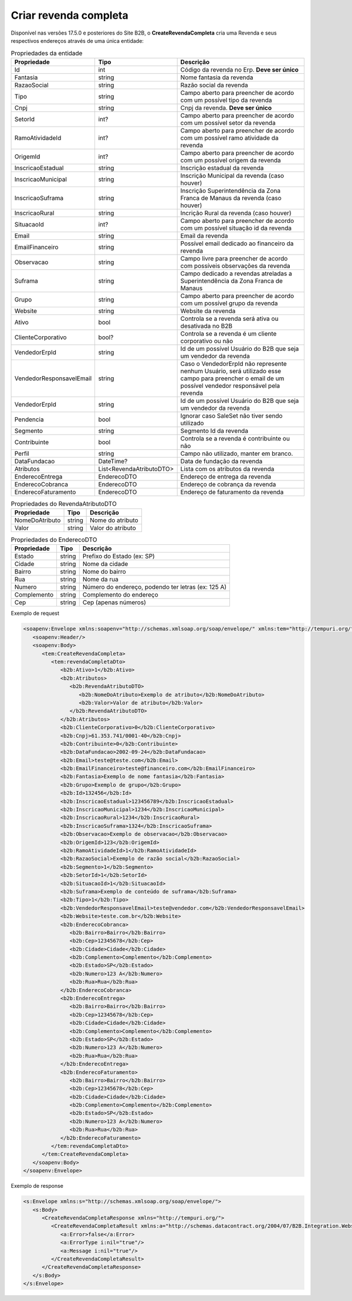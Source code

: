 Criar revenda completa
=======

Disponível nas versões 17.5.0 e posteriores do Site B2B, o **CreateRevendaCompleta** cria uma Revenda e seus respectivos endereços através de uma única entidade:

.. list-table:: Propriedades da entidade
   :widths: auto
   :header-rows: 1

   * - Propriedade
     - Tipo
     - Descrição
   * - Id
     - int
     - Código da revenda no Erp. **Deve ser único**
   * - Fantasia
     - string
     - Nome fantasia da revenda
   * - RazaoSocial
     - string
     - Razão social da revenda
   * - Tipo
     - string
     - Campo aberto para preencher de acordo com um possível tipo da revenda
   * - Cnpj
     - string
     - Cnpj da revenda. **Deve ser único**
   * - SetorId
     - int?
     - Campo aberto para preencher de acordo com um possível setor da revenda
   * - RamoAtividadeId
     - int?
     - Campo aberto para preencher de acordo com um possível ramo atividade da revenda
   * - OrigemId
     - int?
     - Campo aberto para preencher de acordo com um possível origem da revenda 
   * - InscricaoEstadual
     - string
     - Inscrição estadual da revenda
   * - InscricaoMunicipal
     - string
     - Inscrição Municipal da revenda (caso houver)
   * - InscricaoSuframa
     - string
     - Inscrição Superintendência da Zona Franca de Manaus da revenda (caso houver)
   * - InscricaoRural
     - string
     - Incrição Rural da revenda (caso houver)
   * - SituacaoId
     - int?
     - Campo aberto para preencher de acordo com um possível situação id da revenda
   * - Email
     - string
     - Email da revenda
   * - EmailFinanceiro
     - string
     - Possível email dedicado ao financeiro da revenda
   * - Observacao
     - string
     - Campo livre para preencher de acordo com possíveis observações da revenda
   * - Suframa
     - string
     - Campo dedicado a revendas atreladas a Superintendência da Zona Franca de Manaus
   * - Grupo
     - string
     - Campo aberto para preencher de acordo com um possível grupo da revenda
   * - Website
     - string
     - Website da revenda
   * - Ativo
     - bool
     - Controla se a revenda será ativa ou desativada no B2B
   * - ClienteCorporativo
     - bool?
     - Controla se a revenda é um cliente corporativo ou não
   * - VendedorErpId
     - string
     - Id de um possível Usuário do B2B que seja um vendedor da revenda
   * - VendedorResponsavelEmail
     - string
     - Caso o VendedorErpId não represente nenhum Usuário, será utilizado esse campo para preencher o email de um possível vendedor responsável pela revenda
   * - VendedorErpId
     - string
     - Id de um possível Usuário do B2B que seja um vendedor da revenda
   * - Pendencia
     - bool
     - Ignorar caso SaleSet não tiver sendo utilizado
   * - Segmento
     - string
     - Segmento Id da revenda
   * - Contribuinte
     - bool
     - Controla se a revenda é contribuinte ou não
   * - Perfil
     - string
     - Campo não utilizado, manter em branco.
   * - DataFundacao
     - DateTime?
     - Data de fundação da revenda
   * - Atributos
     - List<RevendaAtributoDTO>
     - Lista com os atributos da revenda
   * - EnderecoEntrega
     - EnderecoDTO
     - Endereço de entrega da revenda
   * - EnderecoCobranca
     - EnderecoDTO
     - Endereço de cobrança da revenda
   * - EnderecoFaturamento
     - EnderecoDTO
     - Endereço de faturamento da revenda
   
   
.. list-table:: Propriedades do RevendaAtributoDTO
   :widths: auto
   :header-rows: 1

   * - Propriedade
     - Tipo
     - Descrição
   * - NomeDoAtributo
     - string
     - Nome do atributo
   * - Valor
     - string
     - Valor do atributo
     
.. list-table:: Propriedades do EnderecoDTO
   :widths: auto
   :header-rows: 1

   * - Propriedade
     - Tipo
     - Descrição
   * - Estado
     - string
     - Prefixo do Estado (ex: SP)
   * - Cidade
     - string
     - Nome da cidade
   * - Bairro
     - string
     - Nome do bairro
   * - Rua
     - string
     - Nome da rua
   * - Numero
     - string
     - Número do endereço, podendo ter letras (ex: 125 A)
   * - Complemento
     - string
     - Complemento do endereço
   * - Cep
     - string
     - Cep (apenas números)
     
     
Exemplo de request

.. code-block:: xml

  <soapenv:Envelope xmlns:soapenv="http://schemas.xmlsoap.org/soap/envelope/" xmlns:tem="http://tempuri.org/" xmlns:b2b="http://schemas.datacontract.org/2004/07/B2B.Integration.Webservices.Revendas.DTO">
     <soapenv:Header/>
     <soapenv:Body>
        <tem:CreateRevendaCompleta>
           <tem:revendaCompletaDto>
              <b2b:Ativo>1</b2b:Ativo>
              <b2b:Atributos>
                 <b2b:RevendaAtributoDTO>
                    <b2b:NomeDoAtributo>Exemplo de atributo</b2b:NomeDoAtributo>
                    <b2b:Valor>Valor de atributo</b2b:Valor>
                 </b2b:RevendaAtributoDTO>
              </b2b:Atributos>
              <b2b:ClienteCorporativo>0</b2b:ClienteCorporativo>
              <b2b:Cnpj>61.353.741/0001-40</b2b:Cnpj>
              <b2b:Contribuinte>0</b2b:Contribuinte>
              <b2b:DataFundacao>2002-09-24</b2b:DataFundacao>
              <b2b:Email>teste@teste.com</b2b:Email>
              <b2b:EmailFinanceiro>teste@financeiro.com</b2b:EmailFinanceiro>
              <b2b:Fantasia>Exemplo de nome fantasia</b2b:Fantasia>
              <b2b:Grupo>Exemplo de grupo</b2b:Grupo>
              <b2b:Id>132456</b2b:Id>
              <b2b:InscricaoEstadual>123456789</b2b:InscricaoEstadual>
              <b2b:InscricaoMunicipal>1234</b2b:InscricaoMunicipal>
              <b2b:InscricaoRural>1234</b2b:InscricaoRural>
              <b2b:InscricaoSuframa>1324</b2b:InscricaoSuframa>
              <b2b:Observacao>Exemplo de observacao</b2b:Observacao>
              <b2b:OrigemId>123</b2b:OrigemId>
              <b2b:RamoAtividadeId>1</b2b:RamoAtividadeId>
              <b2b:RazaoSocial>Exemplo de razão social</b2b:RazaoSocial>
              <b2b:Segmento>1</b2b:Segmento>
              <b2b:SetorId>1</b2b:SetorId>
              <b2b:SituacaoId>1</b2b:SituacaoId>
              <b2b:Suframa>Exemplo de conteúdo de suframa</b2b:Suframa>
              <b2b:Tipo>1</b2b:Tipo>
              <b2b:VendedorResponsavelEmail>teste@vendedor.com</b2b:VendedorResponsavelEmail>
              <b2b:Website>teste.com.br</b2b:Website>
              <b2b:EnderecoCobranca>
                 <b2b:Bairro>Bairro</b2b:Bairro>
                 <b2b:Cep>12345678</b2b:Cep>
                 <b2b:Cidade>Cidade</b2b:Cidade>
                 <b2b:Complemento>Complemento</b2b:Complemento>
                 <b2b:Estado>SP</b2b:Estado>
                 <b2b:Numero>123 A</b2b:Numero>
                 <b2b:Rua>Rua</b2b:Rua>
              </b2b:EnderecoCobranca>
              <b2b:EnderecoEntrega>
                 <b2b:Bairro>Bairro</b2b:Bairro>
                 <b2b:Cep>12345678</b2b:Cep>
                 <b2b:Cidade>Cidade</b2b:Cidade>
                 <b2b:Complemento>Complemento</b2b:Complemento>
                 <b2b:Estado>SP</b2b:Estado>
                 <b2b:Numero>123 A</b2b:Numero>
                 <b2b:Rua>Rua</b2b:Rua>
              </b2b:EnderecoEntrega>
              <b2b:EnderecoFaturamento>
                 <b2b:Bairro>Bairro</b2b:Bairro>
                 <b2b:Cep>12345678</b2b:Cep>
                 <b2b:Cidade>Cidade</b2b:Cidade>
                 <b2b:Complemento>Complemento</b2b:Complemento>
                 <b2b:Estado>SP</b2b:Estado>
                 <b2b:Numero>123 A</b2b:Numero>
                 <b2b:Rua>Rua</b2b:Rua>
              </b2b:EnderecoFaturamento>
           </tem:revendaCompletaDto>
        </tem:CreateRevendaCompleta>
     </soapenv:Body>
  </soapenv:Envelope>
  
  
Exemplo de response

.. code-block:: xml

  <s:Envelope xmlns:s="http://schemas.xmlsoap.org/soap/envelope/">
     <s:Body>
        <CreateRevendaCompletaResponse xmlns="http://tempuri.org/">
           <CreateRevendaCompletaResult xmlns:a="http://schemas.datacontract.org/2004/07/B2B.Integration.Webservices" xmlns:i="http://www.w3.org/2001/XMLSchema-instance">
              <a:Error>false</a:Error>
              <a:ErrorType i:nil="true"/>
              <a:Message i:nil="true"/>
           </CreateRevendaCompletaResult>
        </CreateRevendaCompletaResponse>
     </s:Body>
  </s:Envelope>
